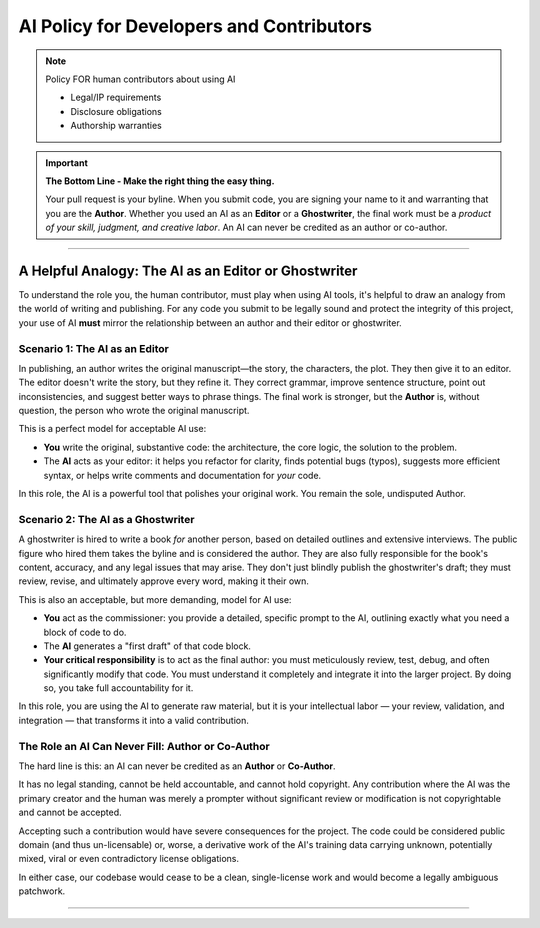 ###########################################
 AI Policy for Developers and Contributors
###########################################

.. note::

   Policy FOR human contributors about using AI

   -  Legal/IP requirements
   -  Disclosure obligations
   -  Authorship warranties

.. important::

   **The Bottom Line - Make the right thing the easy thing.**

   Your pull request is your byline. When you submit code, you are
   signing your name to it and warranting that you are the **Author**.
   Whether you used an AI as an **Editor** or a **Ghostwriter**, the
   final work must be a *product of your skill, judgment, and creative
   labor*. An AI can never be credited as an author or co-author.

----

*******************************************************
 A Helpful Analogy: The AI as an Editor or Ghostwriter
*******************************************************

To understand the role you, the human contributor, must play when using
AI tools, it's helpful to draw an analogy from the world of writing and
publishing. For any code you submit to be legally sound and protect the
integrity of this project, your use of AI **must** mirror the
relationship between an author and their editor or ghostwriter.

Scenario 1: The AI as an Editor
===============================

In publishing, an author writes the original manuscript—the story, the
characters, the plot. They then give it to an editor. The editor doesn't
write the story, but they refine it. They correct grammar, improve
sentence structure, point out inconsistencies, and suggest better ways
to phrase things. The final work is stronger, but the **Author** is,
without question, the person who wrote the original manuscript.

This is a perfect model for acceptable AI use:

-  **You** write the original, substantive code: the architecture, the
   core logic, the solution to the problem.

-  The **AI** acts as your editor: it helps you refactor for clarity,
   finds potential bugs (typos), suggests more efficient syntax, or
   helps write comments and documentation for *your* code.

In this role, the AI is a powerful tool that polishes your original
work. You remain the sole, undisputed Author.

Scenario 2: The AI as a Ghostwriter
===================================

A ghostwriter is hired to write a book *for* another person, based on
detailed outlines and extensive interviews. The public figure who hired
them takes the byline and is considered the author. They are also fully
responsible for the book's content, accuracy, and any legal issues that
may arise. They don't just blindly publish the ghostwriter's draft; they
must review, revise, and ultimately approve every word, making it their
own.

This is also an acceptable, but more demanding, model for AI use:

-  **You** act as the commissioner: you provide a detailed, specific
   prompt to the AI, outlining exactly what you need a block of code to
   do.

-  The **AI** generates a "first draft" of that code block.

-  **Your critical responsibility** is to act as the final author: you
   must meticulously review, test, debug, and often significantly modify
   that code. You must understand it completely and integrate it into
   the larger project. By doing so, you take full accountability for it.

In this role, you are using the AI to generate raw material, but it is
your intellectual labor — your review, validation, and integration —
that transforms it into a valid contribution.

The Role an AI Can Never Fill: Author or Co-Author
==================================================

The hard line is this: an AI can never be credited as an **Author** or
**Co-Author**.

It has no legal standing, cannot be held accountable, and cannot hold
copyright. Any contribution where the AI was the primary creator and the
human was merely a prompter without significant review or modification
is not copyrightable and cannot be accepted.

Accepting such a contribution would have severe consequences for the
project. The code could be considered public domain (and thus
un-licensable) or, worse, a derivative work of the AI's training data
carrying unknown, potentially mixed, viral or even contradictory license
obligations.

In either case, our codebase would cease to be a clean, single-license
work and would become a legally ambiguous patchwork.

----
